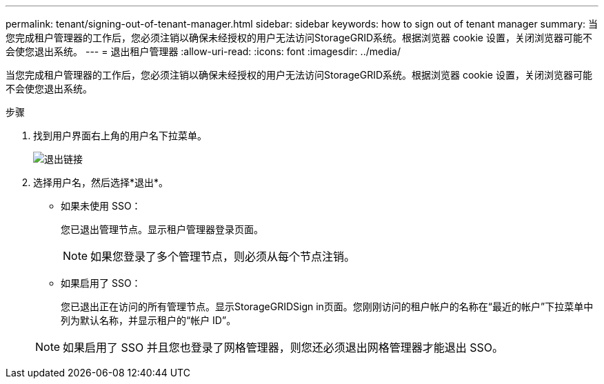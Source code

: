 ---
permalink: tenant/signing-out-of-tenant-manager.html 
sidebar: sidebar 
keywords: how to sign out of tenant manager 
summary: 当您完成租户管理器的工作后，您必须注销以确保未经授权的用户无法访问StorageGRID系统。根据浏览器 cookie 设置，关闭浏览器可能不会使您退出系统。 
---
= 退出租户管理器
:allow-uri-read: 
:icons: font
:imagesdir: ../media/


[role="lead"]
当您完成租户管理器的工作后，您必须注销以确保未经授权的用户无法访问StorageGRID系统。根据浏览器 cookie 设置，关闭浏览器可能不会使您退出系统。

.步骤
. 找到用户界面右上角的用户名下拉菜单。
+
image::../media/tenant_user_sign_out.png[退出链接]

. 选择用户名，然后选择*退出*。
+
** 如果未使用 SSO：
+
您已退出管理节点。显示租户管理器登录页面。

+

NOTE: 如果您登录了多个管理节点，则必须从每个节点注销。

** 如果启用了 SSO：
+
您已退出正在访问的所有管理节点。显示StorageGRIDSign in页面。您刚刚访问的租户帐户的名称在“最近的帐户”下拉菜单中列为默认名称，并显示租户的“帐户 ID”。

+

NOTE: 如果启用了 SSO 并且您也登录了网格管理器，则您还必须退出网格管理器才能退出 SSO。





